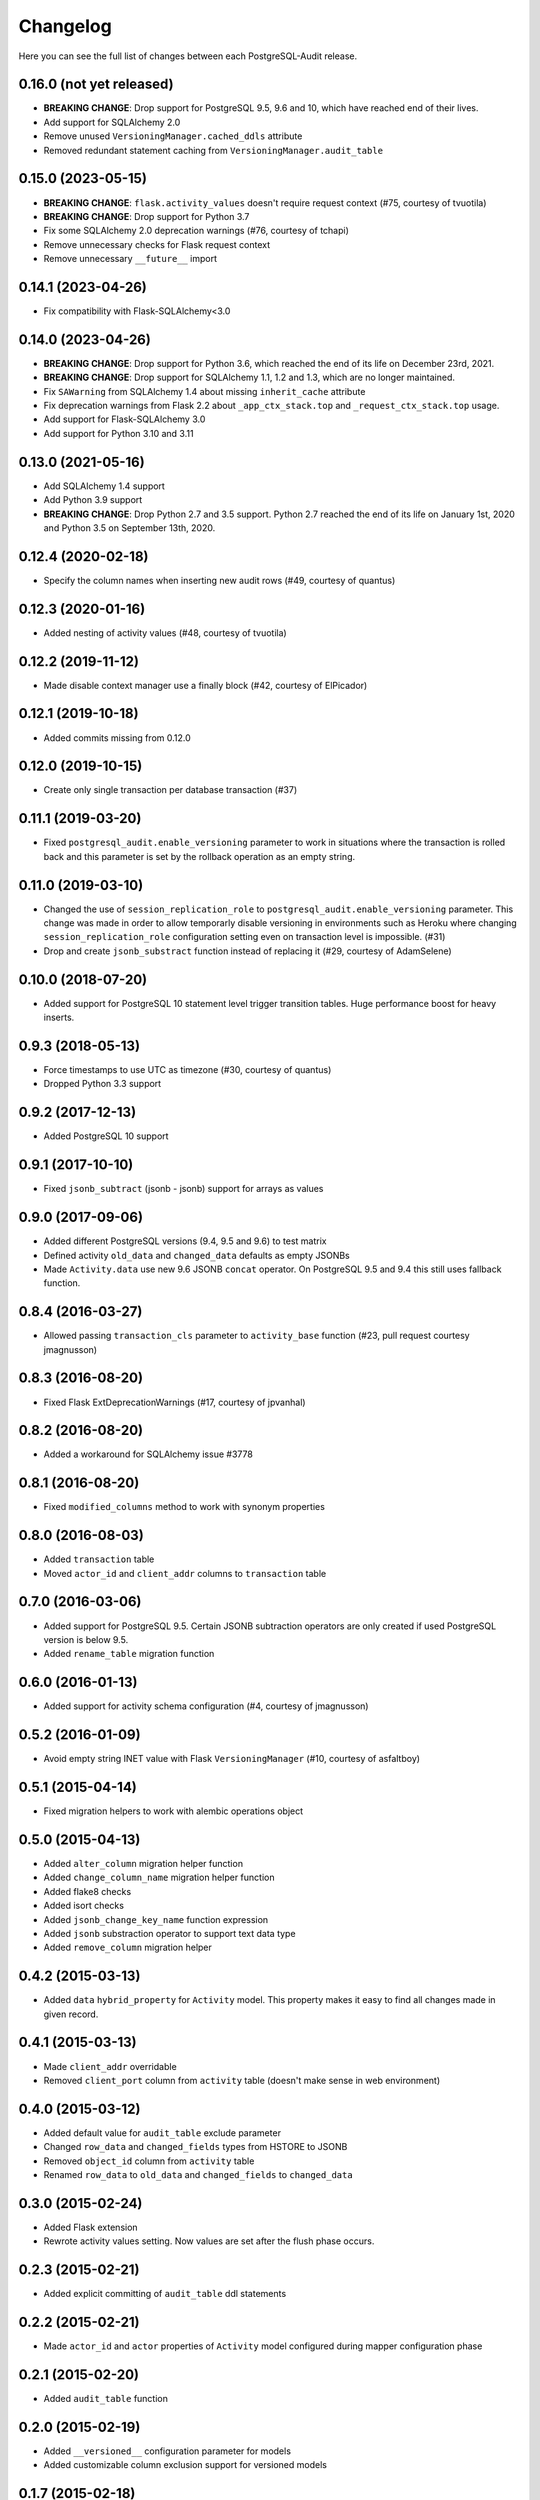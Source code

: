 Changelog
---------

Here you can see the full list of changes between each PostgreSQL-Audit release.

0.16.0 (not yet released)
^^^^^^^^^^^^^^^^^^^^^^^^^

- **BREAKING CHANGE**: Drop support for PostgreSQL 9.5, 9.6 and 10, which have reached end of their lives.
- Add support for SQLAlchemy 2.0
- Remove unused ``VersioningManager.cached_ddls`` attribute
- Removed redundant statement caching from ``VersioningManager.audit_table``

0.15.0 (2023-05-15)
^^^^^^^^^^^^^^^^^^^

- **BREAKING CHANGE**: ``flask.activity_values`` doesn't require request context (#75, courtesy of tvuotila)
- **BREAKING CHANGE**: Drop support for Python 3.7
- Fix some SQLAlchemy 2.0 deprecation warnings (#76, courtesy of tchapi)
- Remove unnecessary checks for Flask request context
- Remove unnecessary ``__future__`` import

0.14.1 (2023-04-26)
^^^^^^^^^^^^^^^^^^^

- Fix compatibility with Flask-SQLAlchemy<3.0

0.14.0 (2023-04-26)
^^^^^^^^^^^^^^^^^^^

- **BREAKING CHANGE**: Drop support for Python 3.6, which reached the end of its life on December 23rd, 2021.
- **BREAKING CHANGE**: Drop support for SQLAlchemy 1.1, 1.2 and 1.3, which are no longer maintained.
- Fix ``SAWarning`` from SQLAlchemy 1.4 about missing ``inherit_cache`` attribute
- Fix deprecation warnings from Flask 2.2 about ``_app_ctx_stack.top`` and ``_request_ctx_stack.top`` usage.
- Add support for Flask-SQLAlchemy 3.0
- Add support for Python 3.10 and 3.11

0.13.0 (2021-05-16)
^^^^^^^^^^^^^^^^^^^

- Add SQLAlchemy 1.4 support
- Add Python 3.9 support
- **BREAKING CHANGE**: Drop Python 2.7 and 3.5 support. Python 2.7 reached the end of its life on January 1st, 2020 and Python 3.5 on September 13th, 2020.

0.12.4 (2020-02-18)
^^^^^^^^^^^^^^^^^^^

- Specify the column names when inserting new audit rows (#49, courtesy of quantus)


0.12.3 (2020-01-16)
^^^^^^^^^^^^^^^^^^^

- Added nesting of activity values (#48, courtesy of tvuotila)


0.12.2 (2019-11-12)
^^^^^^^^^^^^^^^^^^^

- Made disable context manager use a finally block (#42, courtesy of ElPicador)


0.12.1 (2019-10-18)
^^^^^^^^^^^^^^^^^^^

- Added commits missing from 0.12.0


0.12.0 (2019-10-15)
^^^^^^^^^^^^^^^^^^^

- Create only single transaction per database transaction (#37)


0.11.1 (2019-03-20)
^^^^^^^^^^^^^^^^^^^

- Fixed ``postgresql_audit.enable_versioning`` parameter to work in situations where the transaction is rolled back and this parameter is set by the rollback operation as an empty string.


0.11.0 (2019-03-10)
^^^^^^^^^^^^^^^^^^^

- Changed the use of ``session_replication_role`` to ``postgresql_audit.enable_versioning`` parameter. This change was made in order to allow temporarly disable versioning in environments such as Heroku where changing ``session_replication_role`` configuration setting even on transaction level is impossible. (#31)
- Drop and create ``jsonb_substract`` function instead of replacing it (#29, courtesy of AdamSelene)


0.10.0 (2018-07-20)
^^^^^^^^^^^^^^^^^^^

- Added support for PostgreSQL 10 statement level trigger transition tables. Huge performance boost for heavy inserts.


0.9.3 (2018-05-13)
^^^^^^^^^^^^^^^^^^

- Force timestamps to use UTC as timezone (#30, courtesy of quantus)
- Dropped Python 3.3 support


0.9.2 (2017-12-13)
^^^^^^^^^^^^^^^^^^

- Added PostgreSQL 10 support


0.9.1 (2017-10-10)
^^^^^^^^^^^^^^^^^^

- Fixed ``jsonb_subtract`` (jsonb - jsonb) support for arrays as values


0.9.0 (2017-09-06)
^^^^^^^^^^^^^^^^^^

- Added different PostgreSQL versions (9.4, 9.5 and 9.6) to test matrix
- Defined activity ``old_data`` and ``changed_data`` defaults as empty JSONBs
- Made ``Activity.data`` use new 9.6 JSONB ``concat`` operator. On PostgreSQL 9.5 and 9.4 this still uses fallback function.


0.8.4 (2016-03-27)
^^^^^^^^^^^^^^^^^^

- Allowed passing ``transaction_cls`` parameter to ``activity_base`` function (#23, pull request courtesy jmagnusson)


0.8.3 (2016-08-20)
^^^^^^^^^^^^^^^^^^

- Fixed Flask ExtDeprecationWarnings (#17, courtesy of jpvanhal)


0.8.2 (2016-08-20)
^^^^^^^^^^^^^^^^^^

- Added a workaround for SQLAlchemy issue #3778


0.8.1 (2016-08-20)
^^^^^^^^^^^^^^^^^^

- Fixed ``modified_columns`` method to work with synonym properties


0.8.0 (2016-08-03)
^^^^^^^^^^^^^^^^^^

- Added ``transaction`` table
- Moved ``actor_id`` and ``client_addr`` columns to ``transaction`` table


0.7.0 (2016-03-06)
^^^^^^^^^^^^^^^^^^

- Added support for PostgreSQL 9.5. Certain JSONB subtraction operators are only created if used PostgreSQL version is below 9.5.
- Added ``rename_table`` migration function


0.6.0 (2016-01-13)
^^^^^^^^^^^^^^^^^^

- Added support for activity schema configuration (#4, courtesy of jmagnusson)


0.5.2 (2016-01-09)
^^^^^^^^^^^^^^^^^^

- Avoid empty string INET value with Flask ``VersioningManager`` (#10, courtesy of asfaltboy)


0.5.1 (2015-04-14)
^^^^^^^^^^^^^^^^^^

- Fixed migration helpers to work with alembic operations object


0.5.0 (2015-04-13)
^^^^^^^^^^^^^^^^^^

- Added ``alter_column`` migration helper function
- Added ``change_column_name`` migration helper function
- Added flake8 checks
- Added isort checks
- Added ``jsonb_change_key_name`` function expression
- Added ``jsonb`` substraction operator to support text data type
- Added ``remove_column`` migration helper


0.4.2 (2015-03-13)
^^^^^^^^^^^^^^^^^^

- Added ``data`` ``hybrid_property`` for ``Activity`` model. This property makes it easy to find all changes made in given record.


0.4.1 (2015-03-13)
^^^^^^^^^^^^^^^^^^

- Made ``client_addr`` overridable
- Removed ``client_port`` column from ``activity`` table (doesn't make sense in web environment)


0.4.0 (2015-03-12)
^^^^^^^^^^^^^^^^^^

- Added default value for ``audit_table`` exclude parameter
- Changed ``row_data`` and ``changed_fields`` types from HSTORE to JSONB
- Removed ``object_id`` column from ``activity`` table
- Renamed ``row_data`` to ``old_data`` and ``changed_fields`` to ``changed_data``


0.3.0 (2015-02-24)
^^^^^^^^^^^^^^^^^^

- Added Flask extension
- Rewrote activity values setting. Now values are set after the flush phase occurs.


0.2.3 (2015-02-21)
^^^^^^^^^^^^^^^^^^

- Added explicit committing of ``audit_table`` ddl statements


0.2.2 (2015-02-21)
^^^^^^^^^^^^^^^^^^

- Made ``actor_id`` and ``actor`` properties of ``Activity`` model configured during mapper configuration phase


0.2.1 (2015-02-20)
^^^^^^^^^^^^^^^^^^

- Added ``audit_table`` function


0.2.0 (2015-02-19)
^^^^^^^^^^^^^^^^^^

- Added ``__versioned__`` configuration parameter for models
- Added customizable column exclusion support for versioned models


0.1.7 (2015-02-18)
^^^^^^^^^^^^^^^^^^

- Removed foreign key from ``actor_id`` in ``Activity`` model


0.1.6 (2015-02-18)
^^^^^^^^^^^^^^^^^^

- Added support for callables as activity values
- Changed composite primary key separator from ',' to '|'


0.1.5 (2015-02-18)
^^^^^^^^^^^^^^^^^^

- Fixed pypi setup


0.1.4 (2015-02-18)
^^^^^^^^^^^^^^^^^^

- Made ``actor`` class and ``actor_id`` column customizable


0.1.3 (2015-02-17)
^^^^^^^^^^^^^^^^^^

- Made all file reads use absolute paths


0.1.2 (2015-02-17)
^^^^^^^^^^^^^^^^^^

- Removed all default indexes from activity table


0.1.1 (2015-02-17)
^^^^^^^^^^^^^^^^^^

- Added ``__repr__`` for activity classes
- Removed session user name column from activity table
- Removed application name column from activity table


0.1 (2015-02-17)
^^^^^^^^^^^^^^^^

- Initial public release
